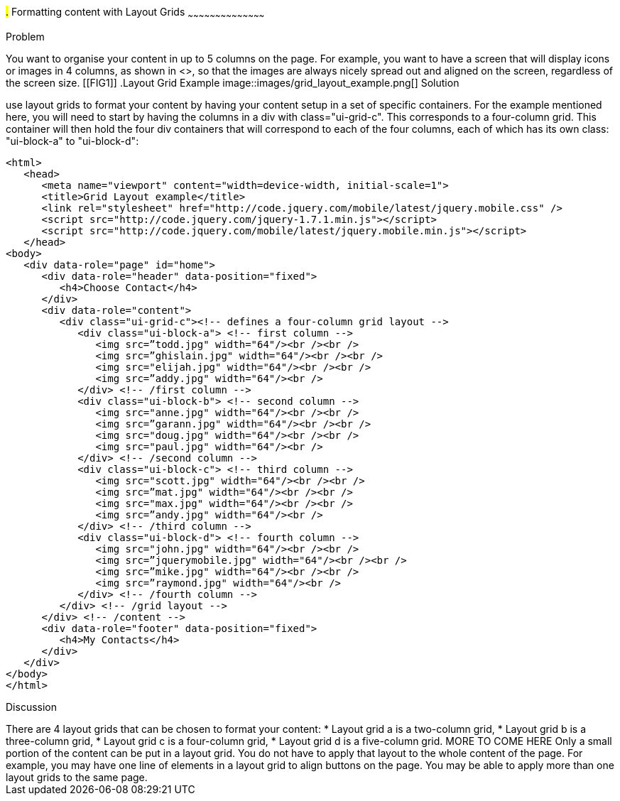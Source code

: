 ////

Recipe for Layout grids
Author: Anne-Gaelle Colom <coloma@westminster.ac.uk>

TO DO: Complete Discussion, add something on collapsibles inside layour grids
////

#.# Formatting content with Layout Grids
~~~~~~~~~~~~~~~~~~~~~~~~~~~~~~~~~~~~~~~~~~

Problem
++++++++++++++++++++++++++++++++++++++++++++
You want to organise your content in up to 5 columns on the page. For example, you want to have a screen that will display icons or images in 4 columns, as shown in <<FIG1>>, so that the images are always nicely spread out and aligned on the screen, regardless of the screen size. 

[[FIG1]]
.Layout Grid Example
image::images/grid_layout_example.png[]

Solution
++++++++++++++++++++++++++++++++++++++++++++
use layout grids to format your content by having your content setup in a set of specific containers. For the example mentioned here, you will need to start by having the columns in a div with class="ui-grid-c". This corresponds to a four-column grid. This container will then hold the four div containers that will correspond to each of the four columns, each of which has its own class: "ui-block-a" to "ui-block-d": 

[source,html]
<html>
   <head>
      <meta name="viewport" content="width=device-width, initial-scale=1">
      <title>Grid Layout example</title>
      <link rel="stylesheet" href="http://code.jquery.com/mobile/latest/jquery.mobile.css" />
      <script src="http://code.jquery.com/jquery-1.7.1.min.js"></script> 
      <script src="http://code.jquery.com/mobile/latest/jquery.mobile.min.js"></script>
   </head>
<body> 
   <div data-role="page" id="home">
      <div data-role="header" data-position="fixed">
         <h4>Choose Contact</h4>
      </div>
      <div data-role="content">
         <div class="ui-grid-c"><!-- defines a four-column grid layout -->
            <div class="ui-block-a"> <!-- first column -->
               <img src=”todd.jpg" width="64"/><br /><br />
               <img src=”ghislain.jpg" width="64"/><br /><br />
               <img src="elijah.jpg" width="64"/><br /><br />
               <img src=”addy.jpg" width="64"/><br />
            </div> <!-- /first column -->
            <div class="ui-block-b"> <!-- second column -->
               <img src="anne.jpg" width="64"/><br /><br />
               <img src=”garann.jpg" width="64"/><br /><br />
               <img src="doug.jpg" width="64"/><br /><br />
               <img src="paul.jpg" width="64"/><br />
            </div> <!-- /second column -->
            <div class="ui-block-c"> <!-- third column -->
               <img src="scott.jpg" width="64"/><br /><br />
               <img src=”mat.jpg" width="64"/><br /><br />
               <img src="max.jpg" width="64"/><br /><br />
               <img src=”andy.jpg" width="64"/><br />
            </div> <!-- /third column -->
            <div class="ui-block-d"> <!-- fourth column -->
               <img src="john.jpg" width="64"/><br /><br />
               <img src=”jquerymobile.jpg" width="64"/><br /><br />
               <img src=”mike.jpg" width="64"/><br /><br />
               <img src=”raymond.jpg" width="64"/><br />
            </div> <!-- /fourth column -->
         </div> <!-- /grid layout -->
      </div> <!-- /content -->
      <div data-role="footer" data-position="fixed">
         <h4>My Contacts</h4>
      </div>
   </div> 
</body>
</html>

Discussion
++++++++++++++++++++++++++++++++++++++++++++
There are 4 layout grids that can be chosen to format your content: 
* Layout grid a is a two-column grid, 
* Layout grid b is a three-column grid, 
* Layout grid c is a four-column grid, 
* Layout grid d is a five-column grid.

MORE TO COME HERE 

Only a small portion of the content can be put in a layout grid. You do not have to apply that layout to the whole content of the page. For example, you may have one line of elements in a layout grid to align buttons on the page. You may be able to apply more than one layout grids to the same page. 

